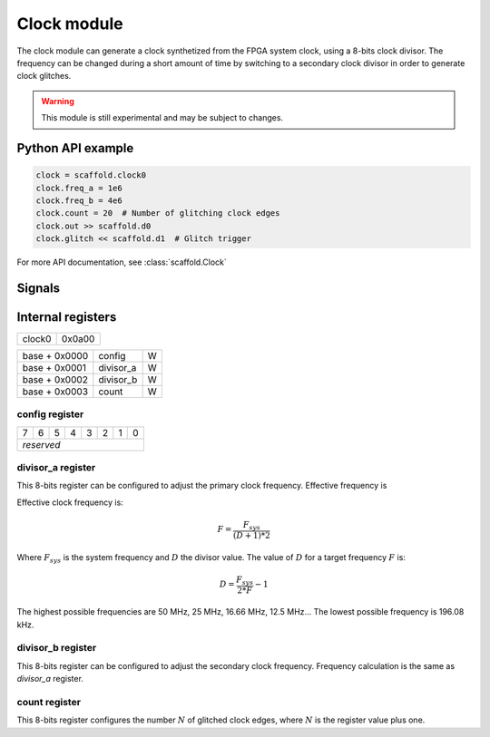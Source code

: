 Clock module
============

The clock module can generate a clock synthetized from the FPGA system clock,
using a 8-bits clock divisor. The frequency can be changed during a short
amount of time by switching to a secondary clock divisor in order to generate
clock glitches.

.. warning::

    This module is still experimental and may be subject to changes.


Python API example
------------------

.. code-block:: python

    clock = scaffold.clock0
    clock.freq_a = 1e6
    clock.freq_b = 4e6
    clock.count = 20  # Number of glitching clock edges
    clock.out >> scaffold.d0
    clock.glitch << scaffold.d1  # Glitch trigger

For more API documentation, see :class:`scaffold.Clock`


Signals
-------

.. modbox::
    :inputs: glitch
    :outputs: out


Internal registers
------------------

+--------+--------+
| clock0 | 0x0a00 |
+--------+--------+

+---------------+-----------+-----+
| base + 0x0000 | config    | W   |
+---------------+-----------+-----+
| base + 0x0001 | divisor_a | W   |
+---------------+-----------+-----+
| base + 0x0002 | divisor_b | W   |
+---------------+-----------+-----+
| base + 0x0003 | count     | W   |
+---------------+-----------+-----+

config register
^^^^^^^^^^^^^^^

+---+---+---+---+---+---+---+---+
| 7 | 6 | 5 | 4 | 3 | 2 | 1 | 0 |
+---+---+---+---+---+---+---+---+
| *reserved*                    |
+-------------------------------+

divisor_a register
^^^^^^^^^^^^^^^^^^

This 8-bits register can be configured to adjust the primary clock frequency.
Effective frequency is

Effective clock frequency is:

.. math::
    F = \frac{F_{sys}}{(D+1)*2}

Where :math:`F_{sys}` is the system frequency and :math:`D` the divisor value.
The value of :math:`D` for a target frequency :math:`F` is:

.. math::
    D = \frac{ F_{sys} }{ 2*F } - 1

The highest possible frequencies are 50 MHz, 25 MHz, 16.66 MHz, 12.5 MHz... The
lowest possible frequency is 196.08 kHz.

divisor_b register
^^^^^^^^^^^^^^^^^^

This 8-bits register can be configured to adjust the secondary clock frequency.
Frequency calculation is the same as `divisor_a` register.

count register
^^^^^^^^^^^^^^

This 8-bits register configures the number :math:`N` of glitched clock edges,
where :math:`N` is the register value plus one.
